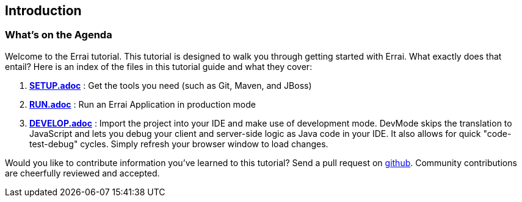 Introduction
------------

What's on the Agenda
~~~~~~~~~~~~~~~~~~~~

Welcome to the Errai tutorial. This tutorial is designed to walk you
through getting started with Errai. What exactly does that entail? Here
is an index of the files in this tutorial guide and what they cover:

1.  link:SETUP.adoc[*SETUP.adoc*] : Get the tools you need (such as Git, Maven, and JBoss)
2.  link:RUN.adoc[*RUN.adoc*] : Run an Errai Application in production mode 
3.  link:DEVELOP.adoc[*DEVELOP.adoc*] : Import the project into your IDE and make use of 
development mode. DevMode skips the translation to JavaScript and lets you debug your 
client and server-side logic as Java code in your IDE. It also allows for quick 
"code-test-debug" cycles. Simply refresh your browser window to load changes.

Would you like to contribute information you've learned to this
tutorial? Send a pull request on
https://github.com/errai/errai-tutorial[github]. Community contributions
are cheerfully reviewed and accepted.
